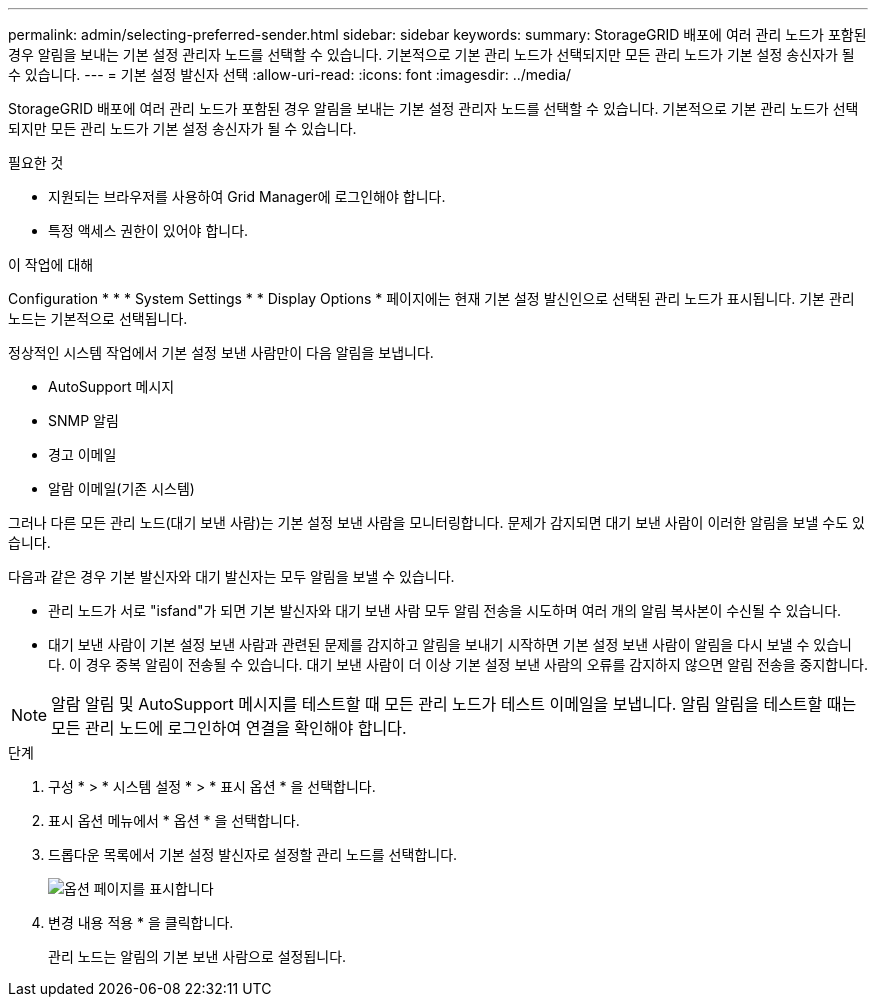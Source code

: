 ---
permalink: admin/selecting-preferred-sender.html 
sidebar: sidebar 
keywords:  
summary: StorageGRID 배포에 여러 관리 노드가 포함된 경우 알림을 보내는 기본 설정 관리자 노드를 선택할 수 있습니다. 기본적으로 기본 관리 노드가 선택되지만 모든 관리 노드가 기본 설정 송신자가 될 수 있습니다. 
---
= 기본 설정 발신자 선택
:allow-uri-read: 
:icons: font
:imagesdir: ../media/


[role="lead"]
StorageGRID 배포에 여러 관리 노드가 포함된 경우 알림을 보내는 기본 설정 관리자 노드를 선택할 수 있습니다. 기본적으로 기본 관리 노드가 선택되지만 모든 관리 노드가 기본 설정 송신자가 될 수 있습니다.

.필요한 것
* 지원되는 브라우저를 사용하여 Grid Manager에 로그인해야 합니다.
* 특정 액세스 권한이 있어야 합니다.


.이 작업에 대해
Configuration * * * System Settings * * Display Options * 페이지에는 현재 기본 설정 발신인으로 선택된 관리 노드가 표시됩니다. 기본 관리 노드는 기본적으로 선택됩니다.

정상적인 시스템 작업에서 기본 설정 보낸 사람만이 다음 알림을 보냅니다.

* AutoSupport 메시지
* SNMP 알림
* 경고 이메일
* 알람 이메일(기존 시스템)


그러나 다른 모든 관리 노드(대기 보낸 사람)는 기본 설정 보낸 사람을 모니터링합니다. 문제가 감지되면 대기 보낸 사람이 이러한 알림을 보낼 수도 있습니다.

다음과 같은 경우 기본 발신자와 대기 발신자는 모두 알림을 보낼 수 있습니다.

* 관리 노드가 서로 "isfand"가 되면 기본 발신자와 대기 보낸 사람 모두 알림 전송을 시도하며 여러 개의 알림 복사본이 수신될 수 있습니다.
* 대기 보낸 사람이 기본 설정 보낸 사람과 관련된 문제를 감지하고 알림을 보내기 시작하면 기본 설정 보낸 사람이 알림을 다시 보낼 수 있습니다. 이 경우 중복 알림이 전송될 수 있습니다. 대기 보낸 사람이 더 이상 기본 설정 보낸 사람의 오류를 감지하지 않으면 알림 전송을 중지합니다.



NOTE: 알람 알림 및 AutoSupport 메시지를 테스트할 때 모든 관리 노드가 테스트 이메일을 보냅니다. 알림 알림을 테스트할 때는 모든 관리 노드에 로그인하여 연결을 확인해야 합니다.

.단계
. 구성 * > * 시스템 설정 * > * 표시 옵션 * 을 선택합니다.
. 표시 옵션 메뉴에서 * 옵션 * 을 선택합니다.
. 드롭다운 목록에서 기본 설정 발신자로 설정할 관리 노드를 선택합니다.
+
image::../media/display_options_preferred_sender.gif[옵션 페이지를 표시합니다]

. 변경 내용 적용 * 을 클릭합니다.
+
관리 노드는 알림의 기본 보낸 사람으로 설정됩니다.


